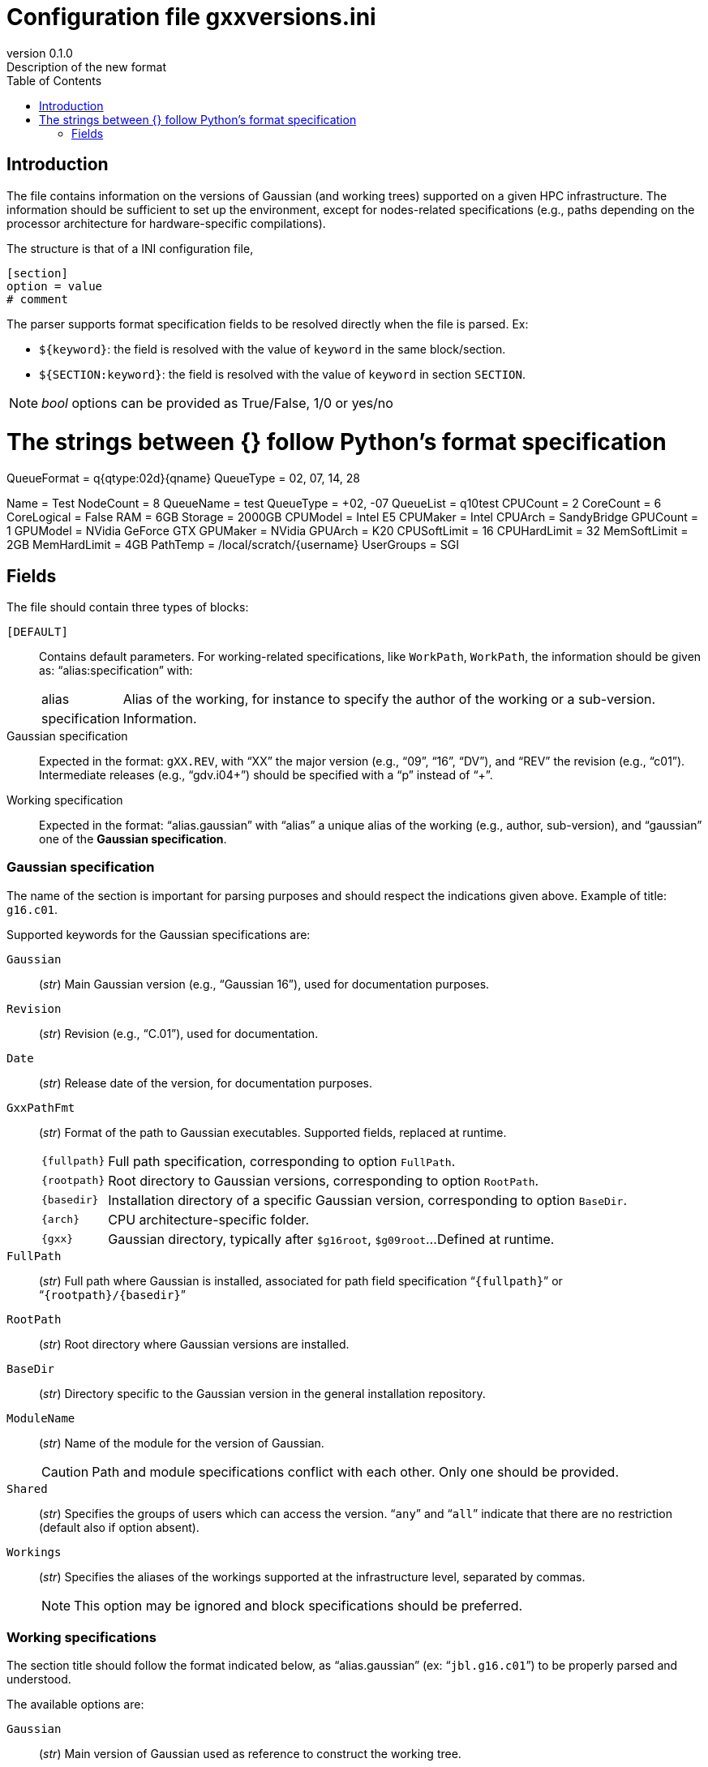 = Configuration file gxxversions.ini
:email: julien.bloino@sns.it
:revnumber: 0.1.0
:revremark: Description of the new format
:toc: left
:toclevels: 1
:icons: font
:stem:
:pygments-style: native

== Introduction

The file contains information on the versions of Gaussian (and working trees) supported on a given HPC infrastructure.
The information should be sufficient to set up the environment, except for nodes-related specifications (e.g., paths depending on the processor architecture for hardware-specific compilations).

The structure is that of a INI configuration file,

[source, ini]
----
[section]
option = value
# comment
----

The parser supports format specification fields to be resolved directly when the file is parsed.
Ex:

* `${keyword}`: the field is resolved with the value of `keyword` in the same block/section.
* `${SECTION:keyword}`: the field is resolved with the value of `keyword` in section `SECTION`.

[NOTE]
====
_bool_ options can be provided as True/False, 1/0 or yes/no
====

# The strings between {} follow Python's format specification

[general]
QueueFormat = q{qtype:02d}{qname}
QueueType = 02, 07, 14, 28

[family.hpcnodestest]
Name = Test
NodeCount = 8
QueueName = test
QueueType = +02, -07
QueueList = q10test
CPUCount = 2
CoreCount = 6
CoreLogical = False
RAM = 6GB
Storage = 2000GB
CPUModel = Intel E5
CPUMaker = Intel
CPUArch = SandyBridge
GPUCount = 1
GPUModel = NVidia GeForce GTX
GPUMaker = NVidia
GPUArch = K20
CPUSoftLimit = 16
CPUHardLimit = 32
MemSoftLimit = 2GB
MemHardLimit = 4GB
PathTemp = /local/scratch/{username}
UserGroups = SGI

== Fields

The file should contain three types of blocks:

`[DEFAULT]`::
    Contains default parameters.
    For working-related specifications, like `WorkPath`, `WorkPath`, the information should be given as: "`alias:specification`" with:
[horizontal]
    alias:::
        Alias of the working, for instance to specify the author of the working or a sub-version.
    specification:::
        Information.
Gaussian specification::
    Expected in the format: ``gXX.REV``, with "`XX`" the major version (e.g., "`09`", "`16`", "`DV`"), and "`REV`" the revision (e.g., "`c01`").
    Intermediate releases (e.g., "`gdv.i04+`") should be specified with a "`p`" instead of "`+`".
Working specification::
    Expected in the format: "`alias.gaussian`" with "`alias`" a unique alias of the working (e.g., author, sub-version), and "`gaussian`" one of the *Gaussian specification*.


=== Gaussian specification

The name of the section is important for parsing purposes and should respect the indications given above.
Example of title: `g16.c01`.

Supported keywords for the Gaussian specifications are:

`Gaussian`::
    (_str_)
    Main Gaussian version (e.g., "`Gaussian 16`"), used for documentation purposes.
`Revision`::
    (_str_)
    Revision (e.g., "`C.01`"), used for documentation.
`Date`::
    (_str_)
    Release date of the version, for documentation purposes.
`GxxPathFmt`::
    (_str_)
    Format of the path to Gaussian executables.
    Supported fields, replaced at runtime.
[horizontal]
    `{fullpath}`:::
        Full path specification, corresponding to option `FullPath`.
    `{rootpath}`:::
        Root directory to Gaussian versions, corresponding to option `RootPath`.
    `{basedir}`:::
        Installation directory of a specific Gaussian version, corresponding to option `BaseDir`.
    `{arch}`:::
        CPU architecture-specific folder.
    `{gxx}`:::
        Gaussian directory, typically after `$g16root`, `$g09root`...
        Defined at runtime.
    
`FullPath`::
    (_str_)
    Full path where Gaussian is installed, associated for path field specification "```{fullpath}```" or "```{rootpath}/{basedir}```"

`RootPath`::
    (_str_)
    Root directory where Gaussian versions are installed.

`BaseDir`::
    (_str_)
    Directory specific to the Gaussian version in the general installation repository.
`ModuleName`::
    (_str_)
    Name of the module for the version of Gaussian.
+
--
CAUTION: Path and module specifications conflict with each other.  Only one should be provided.

--
`Shared`::
    (_str_)
    Specifies the groups of users which can access the version.
    "```any```" and "```all```" indicate that there are no restriction (default also if option absent).
`Workings`::
    (_str_)
    Specifies the aliases of the workings supported at the infrastructure level, separated by commas.
+
--
NOTE: This option may be ignored and block specifications should be preferred.

--


=== Working specifications

The section title should follow the format indicated below, as "`alias.gaussian`" (ex: "```jbl.g16.c01```") to be properly parsed and understood.

The available options are:

`Gaussian`::
    (_str_)
    Main version of Gaussian used as reference to construct the working tree.
`Revision`::
    (_str_)
    Revision of the Gaussian version used as reference to construct the working tree.
`Date`::
    (_str_)
    Date of the latest modification of the working tree, used for documentation purpose.
`WorkPathFmt`::
    (_str_)
    Format of the path to working directory
    Supported fields, replaced at runtime.
[horizontal]
    `{workpath}`:::
        Root directory to working trees, corresponding to option `WorkPath`.
    `{basedir}`:::
        Installation directory of a specific Gaussian version, corresponding to option `BaseDir`.
    `{arch}`:::
        CPU architecture-specific folder.

`RootPath`::
    (_str_)
    Root directory to where the reference Gaussian version is installed if different from standard.

`WorkPath`::
    (_str_)
    Root directory to where version-specific workings are stored.

`BaseDir`::
    (_str_)
    Directory specific to the Gaussian version in the working repository.

`Changelog`::
    (_str_)
    Path to changelog file(s), in the format "```full_path:format```", with "```full_path```" the full path to the file, and format a supported format: "`ADOC`", "`HTML`".
    Multiple versions of the same file can be provided separated by commas, as "`path_to_file.ext1:format1,.ext2:format2`".
    Example: "```/path/to/doc/changelog.adoc:ADOC,.html:HTML```". +
    If the documentation is stored in a subdirectory of the working, the field specification "```{fullpath}```" can be used to refer to the working directory.

`Docs`::
    (_str_)
    Other documentations, in the format "```doctype:full_path:format```", with "```doctype```" the type of information to be used when generating the help page(s).
    The rest of the format follows the same structure as `Changelog`.
    Multiple documents can be provided over the same number of lines (one per document type).
    The example below shows such a structure:
+
--
[source, ini]
----
Docs = REFCARD717:{fullpath}/src/doc/qref_l717.adoc:ADOC,.html:HTML
    KEYWORD717:{fullpath}/src/doc/guide_l717_keywords.adoc:ADOC
    INFORMAT717:{fullpath}/src/doc/guide_l717_input.adoc:ADOC
    REFCARD718:{fullpath}/src/doc/qref_l718.adoc:ADOC,.html:HTML
    KEYWORD718:{fullpath}/src/doc/guide_l718_keywords.adoc:ADOC
    INFORMAT718: {fullpath}/src/doc/guide_l718_input.adoc:ADOC
----
--1


